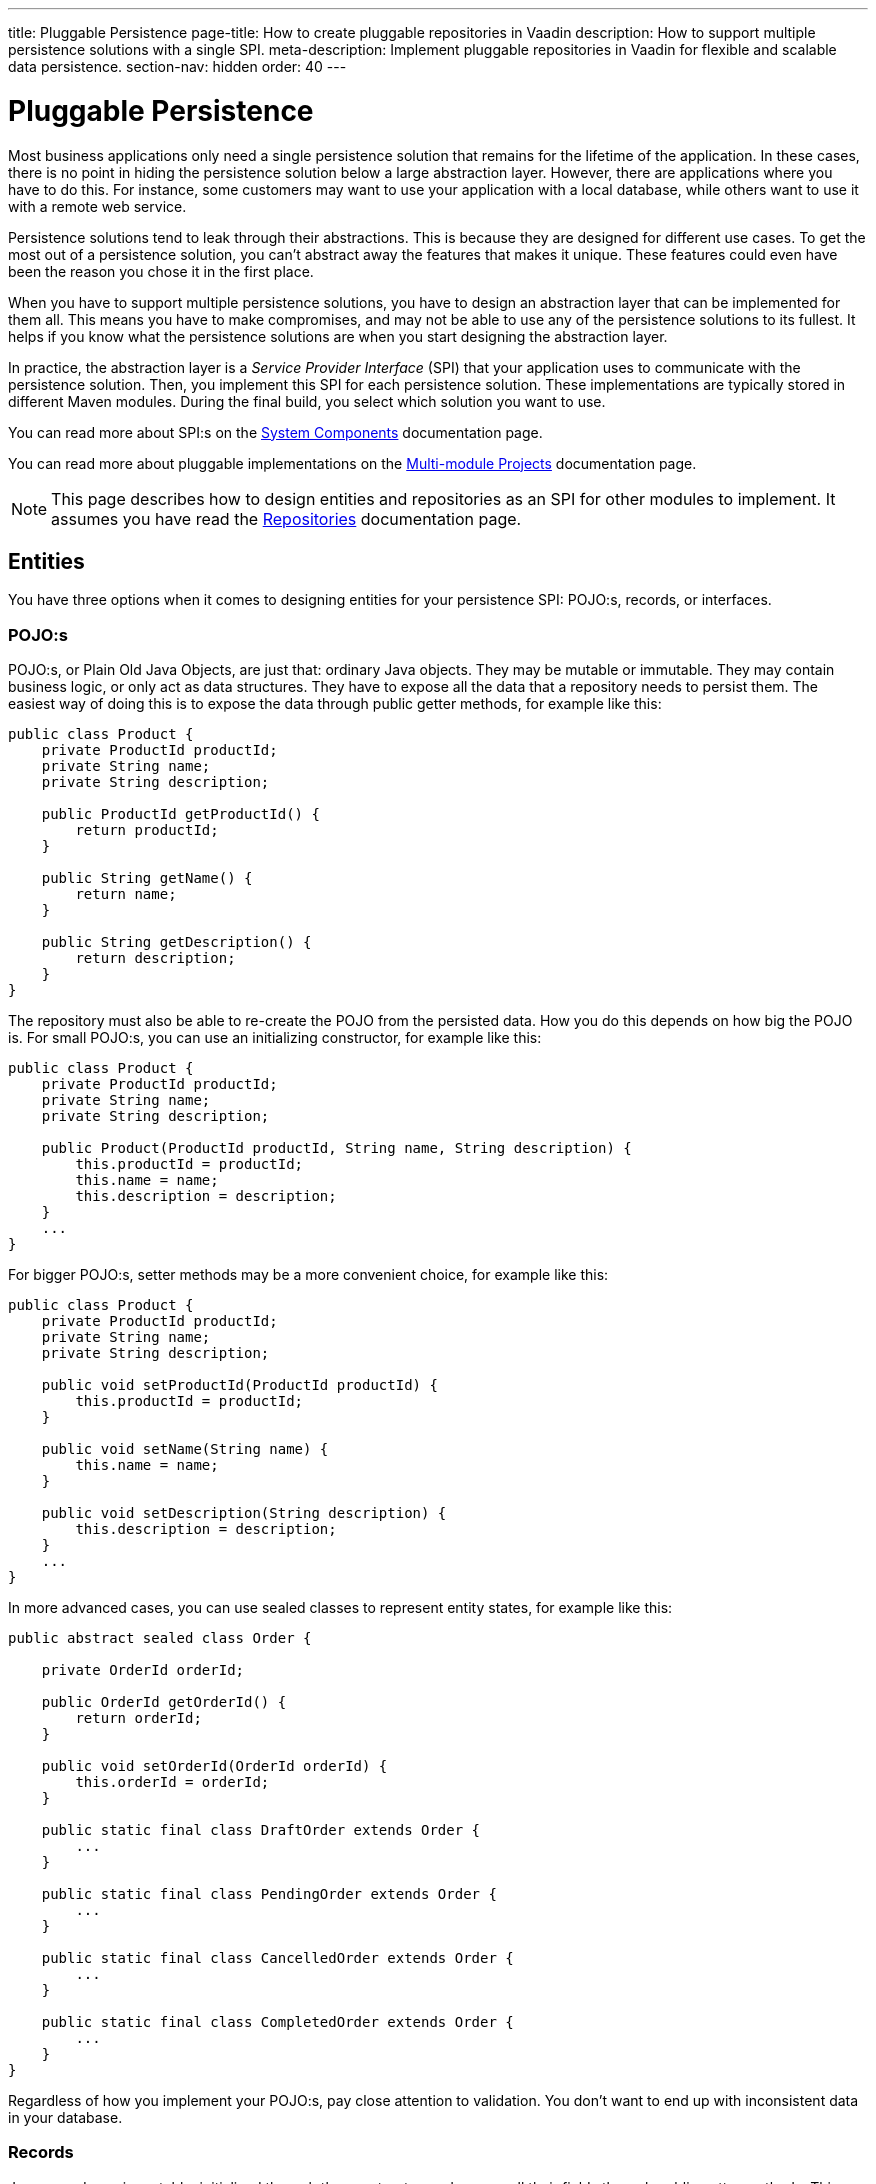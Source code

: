 ---
title: Pluggable Persistence
page-title: How to create pluggable repositories in Vaadin
description: How to support multiple persistence solutions with a single SPI.
meta-description: Implement pluggable repositories in Vaadin for flexible and scalable data persistence.
section-nav: hidden
order: 40
---

// TODO Consider deleting this section, as not many users will actually need to do this. For now, the page is hidden and can only be reached through direct URL.


= Pluggable Persistence

Most business applications only need a single persistence solution that remains for the lifetime of the application. In these cases, there is no point in hiding the persistence solution below a large abstraction layer. However, there are applications where you have to do this. For instance, some customers may want to use your application with a local database, while others want to use it with a remote web service.

Persistence solutions tend to leak through their abstractions. This is because they are designed for different use cases. To get the most out of a persistence solution, you can't abstract away the features that makes it unique. These features could even have been the reason you chose it in the first place.

When you have to support multiple persistence solutions, you have to design an abstraction layer that can be implemented for them all. This means you have to make compromises, and may not be able to use any of the persistence solutions to its fullest. It helps if you know what the persistence solutions are when you start designing the abstraction layer.

In practice, the abstraction layer is a _Service Provider Interface_ (SPI) that your application uses to communicate with the persistence solution. Then, you implement this SPI for each persistence solution. These implementations are typically stored in different Maven modules. During the final build, you select which solution you want to use.

You can read more about SPI:s on the <<{articles}/building-apps/architecture/components#service-provider-interfaces,System Components>> documentation page.

You can read more about pluggable implementations on the <<{articles}/building-apps/project-structure/multi-module#supporting-pluggable-implementations,Multi-module Projects>> documentation page.

[NOTE]
This page describes how to design entities and repositories as an SPI for other modules to implement. It assumes you have read the <<index#,Repositories>> documentation page.

== Entities

You have three options when it comes to designing entities for your persistence SPI: POJO:s, records, or interfaces.

=== POJO:s

POJO:s, or Plain Old Java Objects, are just that: ordinary Java objects. They may be mutable or immutable. They may contain business logic, or only act as data structures. They have to expose all the data that a repository needs to persist them. The easiest way of doing this is to expose the data through public getter methods, for example like this:

[source,java]
----
public class Product {
    private ProductId productId;
    private String name;
    private String description;

    public ProductId getProductId() {
        return productId;
    }

    public String getName() {
        return name;
    }

    public String getDescription() {
        return description;
    }
}
----

The repository must also be able to re-create the POJO from the persisted data. How you do this depends on how big the POJO is. For small POJO:s, you can use an initializing constructor, for example like this:

[source,java]
----
public class Product {
    private ProductId productId;
    private String name;
    private String description;

    public Product(ProductId productId, String name, String description) {
        this.productId = productId;
        this.name = name;
        this.description = description;
    }
    ...
}
----

For bigger POJO:s, setter methods may be a more convenient choice, for example like this:

[source,java]
----
public class Product {
    private ProductId productId;
    private String name;
    private String description;

    public void setProductId(ProductId productId) {
        this.productId = productId;
    }

    public void setName(String name) {
        this.name = name;
    }

    public void setDescription(String description) {
        this.description = description;
    }
    ...
}
----

In more advanced cases, you can use sealed classes to represent entity states, for example like this:

[source,java]
----
public abstract sealed class Order {

    private OrderId orderId;

    public OrderId getOrderId() {
        return orderId;
    }

    public void setOrderId(OrderId orderId) {
        this.orderId = orderId;
    }

    public static final class DraftOrder extends Order {
        ...
    }

    public static final class PendingOrder extends Order {
        ...
    }

    public static final class CancelledOrder extends Order {
        ...
    }

    public static final class CompletedOrder extends Order {
        ...
    }
}
----

Regardless of how you implement your POJO:s, pay close attention to validation. You don't want to end up with inconsistent data in your database.

// TODO Add links to validation.

=== Records

Java records are immutable, initialized through the constructor, and expose all their fields through public getter methods. This makes your SPI simpler, as there are less moving parts. It also makes your entities more like Data Transfer Objects (DTO), than entities. The `Project` POJO from the earlier example would look like this as a record:

[source,java]
----
public record Project(ProductId productId, String name, String description) {
    public Project {
        // Validate your data here
    }
}
----

In more advanced cases, you can use sealed interfaces to represent entity states, for example like this:

[source,java]
----
public sealed interface Order {

    OrderId orderId();

    record DraftOrder(OrderId orderId, ...) implements Order {
    }

    record PendingOrder(OrderId orderId, ...) implements Order {
    }

    record CancelledOrder(OrderId orderId, ...) implements Order {
    }

    record CompletedOrder(OrderId orderId, ...) implements Order {
    }
}
----

Records are useful if you want to use the latest Java features to implement your business logic in a more functional, rather than object oriented, way.

// TODO Should write an article about how to do this.

=== Interfaces

If you want to give the repository implementation full control over your entities, you can define them as interfaces. For example, a `Product` entity interface could look like this:

[source,java]
----
public interface Product {
    Long getProductId();
    void setProductId(Long productId);

    String getName();
    void setName(String name);

    String getDescription();
    void setDescription(String description);
}
----

If one of the persistence technologies is <<jpa#,JPA>>, its implementation could look like this:

[source,java]
----
@Entity
@Table(name = "product")
public class ProductEntity implements Product {

    @Id
    @GeneratedValue(strategy = GenerationType.IDENTITY)
    @Column(name = "product_id")
    private Long productId;

    @Column(name = "product_name")
    private String name;

    @Column(name = "product_description")
    private String description;


    @Override
    public Long getProductId() {
        return productId;
    }

    @Override
    public void setProductId(Long productId) {
        this.productId = productId;
    }
    ...
}
----

When you are using entity interfaces, you have to remember to create factory methods so that clients can create new entity instances. You could put the factory methods into your repository interfaces, like this:

[source,java]
----
public interface Repository<T, ID> {
    T createEmptyEntity();
    ...
}

...
var product = productRepository.createEmptyEntity();
product.setName("Foo");
product.setDescription("Bar");
...
----

You could also create dedicated factory interfaces, like this:

[source,java]
----
public interface ProductFactory {
    Product createEmptyProduct();
}

...
var product = productFactory.createEmptyProduct();
product.setName("Foo");
product.setDescription("Bar");
...
----

The factory implementation would have to be a Spring managed bean, so that it can be injected into your services, or wherever it is needed.

==== Read-Only Entity Interfaces

If you declare entity interfaces that are read-only, leave out the `get` prefix from the getter methods. This makes them much easier to combine with Java records. Consider the following interface:

[source,java]
----
public interface Product {
    Long productId();
    String name();
    String description();
}
----

You can implement it using a Java record like this:

[source,java]
----
public record ProductRecord(Long productId, String name, String description) implements Product {}
----

== Repositories

The repositories are themselves a part of your SPI. Therefore, they are either interfaces, or abstract classes.

Persistence oriented repositories are easier to implement than collection oriented ones. Unless you know, that your persistence solutions support collection oriented repositories, you should go for a persistence oriented design. Here is an example of a persistence oriented repository:

[source,java]
----
public interface Repository<ID, E> {
    Optional<E> findById(ID id);
    E save(E entity);
    void delete(ID id);
}
----

Declare repository interfaces for each entity you want to persist, for example like this:

[source,java]
----
public interface ProductRepository extends Repository<ProductId, Product> {
}
----

Each SPI-implementation module would then implement these interfaces, and make them available as Spring managed beans.

When you design your repositories, you also have to think about transactions. The easiest solution is to put the application's transaction boundary at the repositories. In other words, every repository operation runs inside its own transaction. This moves the responsibility of managing transactions to the SPI-implementation modules.

Things get more difficult if you want to manage the transactions at a higher level. One way of doing this is to have your SPI-modules provide their own implementations of Spring's `PlatformTransactionManager`. However, how to do this is out of the scope of this documentation page.

// TODO Write a deep dive about how to do this.
